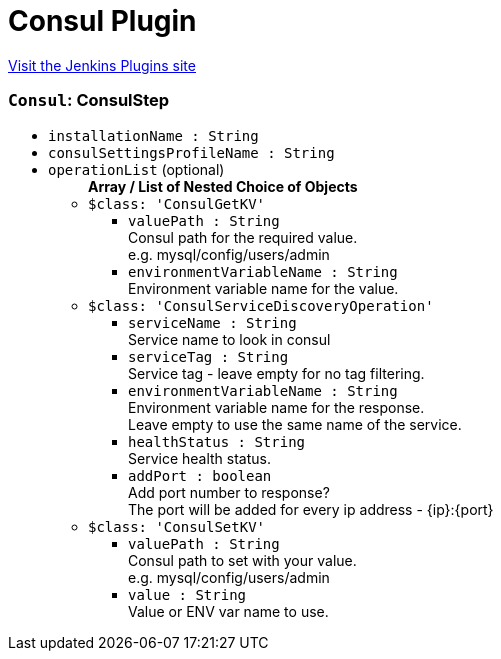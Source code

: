 = Consul Plugin
:page-layout: pipelinesteps

:notitle:
:description:
:author:
:email: jenkinsci-users@googlegroups.com
:sectanchors:
:toc: left
:compat-mode!:


++++
<a href="https://plugins.jenkins.io/consul">Visit the Jenkins Plugins site</a>
++++


=== `Consul`: ConsulStep
++++
<ul><li><code>installationName : String</code>
</li>
<li><code>consulSettingsProfileName : String</code>
</li>
<li><code>operationList</code> (optional)
<ul><b>Array / List of Nested Choice of Objects</b>
<li><code>$class: 'ConsulGetKV'</code><div>
<ul><li><code>valuePath : String</code>
<div><div>
 Consul path for the required value.
 <br>
  e.g. mysql/config/users/admin
</div></div>

</li>
<li><code>environmentVariableName : String</code>
<div><div>
 Environment variable name for the value.
</div></div>

</li>
</ul></div></li>
<li><code>$class: 'ConsulServiceDiscoveryOperation'</code><div>
<ul><li><code>serviceName : String</code>
<div><div>
 Service name to look in consul
</div></div>

</li>
<li><code>serviceTag : String</code>
<div><div>
 Service tag - leave empty for no tag filtering.
</div></div>

</li>
<li><code>environmentVariableName : String</code>
<div><div>
 Environment variable name for the response.
 <br>
  Leave empty to use the same name of the service.
</div></div>

</li>
<li><code>healthStatus : String</code>
<div><div>
 Service health status.
</div></div>

</li>
<li><code>addPort : boolean</code>
<div><div>
 Add port number to response?
 <br>
  The port will be added for every ip address - {ip}:{port}
</div></div>

</li>
</ul></div></li>
<li><code>$class: 'ConsulSetKV'</code><div>
<ul><li><code>valuePath : String</code>
<div><div>
 Consul path to set with your value.
 <br>
  e.g. mysql/config/users/admin
</div></div>

</li>
<li><code>value : String</code>
<div><div>
 Value or ENV var name to use.
</div></div>

</li>
</ul></div></li>
</ul></li>
</ul>


++++
